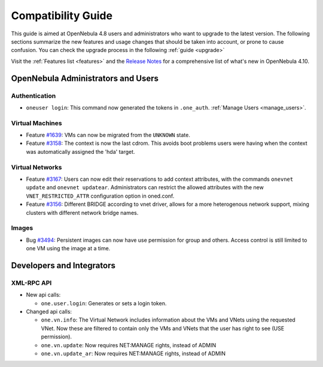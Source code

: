 .. _compatibility:

====================
Compatibility Guide
====================

This guide is aimed at OpenNebula 4.8 users and administrators who want to upgrade to the latest version. The following sections summarize the new features and usage changes that should be taken into account, or prone to cause confusion. You can check the upgrade process in the following :ref:`guide <upgrade>`

Visit the :ref:`Features list <features>` and the `Release Notes <http://opennebula.org/software/release/>`_ for a comprehensive list of what's new in OpenNebula 4.10.

OpenNebula Administrators and Users
================================================================================

Authentication
--------------------------------------------------------------------------------

- ``oneuser login``: This command now generated the tokens in ``.one_auth``. :ref:`Manage Users <manage_users>`.

Virtual Machines
--------------------------------------------------------------------------------

- Feature `#1639 <http://dev.opennebula.org/issues/1639>`_: VMs can now be migrated from the ``UNKNOWN`` state.

- Feature `#3158 <http://dev.opennebula.org/issues/3158>`_: The context is now the last cdrom. This avoids boot problems users were having when the context was automatically assigned the 'hda' target.

Virtual Networks
--------------------------------------------------------------------------------

- Feature `#3167 <http://dev.opennebula.org/issues/3167>`_: Users can now edit their reservations to add context attributes, with the commands ``onevnet update`` and ``onevnet updatear``. Administrators can restrict the allowed attributes with the new ``VNET_RESTRICTED_ATTR`` configuration option in oned.conf.

- Feature `#3156 <http://dev.opennebula.org/issues/3156>`_: Different BRIDGE according to vnet driver, allows for a more heterogenous network support, mixing clusters with different network bridge names.

Images
--------------------------------------------------------------------------------

- Bug `#3494 <http://dev.opennebula.org/issues/3494>`_: Persistent images can now have use permission for group and others. Access control is still limited to one VM using the image at a time.

Developers and Integrators
================================================================================

XML-RPC API
--------------------------------------------------------------------------------

* New api calls:

  * ``one.user.login``: Generates or sets a login token.

* Changed api calls:

  * ``one.vn.info``: The Virtual Network includes information about the VMs and VNets using the requested VNet. Now these are filtered to contain only the VMs and VNets that the user has right to see (USE permission).
  * ``one.vn.update``: Now requires NET:MANAGE rights, instead of ADMIN
  * ``one.vn.update_ar``: Now requires NET:MANAGE rights, instead of ADMIN

